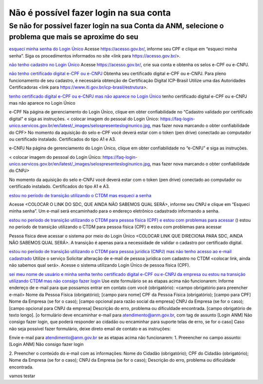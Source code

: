 ******************
Não é possível fazer login na sua conta
******************

Se não for possível fazer login na sua Conta da ANM, selecione o problema que mais se aproxime do seu
#######################

.. _esqueci minha senha do Login Único:
`esqueci minha senha do Login Único`_
Acesse https://acesso.gov.br/, informe seu CPF e clique em “esqueci minha senha”.
Siga os procedimentos informados no site <link para https://acesso.gov.br/>.

.. _não tenho cadastro no Login Único:
`não tenho cadastro no Login Único`_
Acesse https://acesso.gov.br/, crie sua conta e obtenha os selos e-CPF ou e-CNPJ.


.. _não tenho certificado digital e-CPF ou e-CNPJ:
`não tenho certificado digital e-CPF ou e-CNPJ`_
Obtenha seu certificado digital e-CPF ou e-CNPJ.
Para pleno funcionamento de seu cadastro, é necessária obtenção de Certificação Digital ICP-Brasil
Utilize uma das Autoridades Certificadoras <link para https://www.iti.gov.br/icp-brasil/estrutura>.

.. _tenho certificado digital e-CPF ou e-CNPJ mas não aparece no Login Único:
`tenho certificado digital e-CPF ou e-CNPJ mas não aparece no Login Único`_
tenho certificado digital e-CPF ou e-CNPJ mas não aparece no Login Único

e-CPF Na página de gerenciamento do Login Único, clique em obter confiabilidade no “Cadastro validado por certificado digital” e siga as instruções. 
< colocar imagem do pessoal do Login Único: https://faq-login-unico.servicos.gov.br/en/latest/_images/selospresentesloginunico.jpg, mas fazer nova marcando o obter confiabilidade do CPF>
No momento da aquisição do selo e-CPF você deverá estar com o token (pen drive) conectado ao computador ou certificado instalado. Certificados do tipo A1 e A3.

e-CNPJ Na página de gerenciamento do Login Único, clique em obter confiabilidade no “e-CNPJ” e siga as instruções.

< colocar imagem do pessoal do Login Único: https://faq-login-unico.servicos.gov.br/en/latest/_images/selospresentesloginunico.jpg, mas fazer nova marcando o obter confiabilidade do CNPJ>

No momento da aquisição do selo e-CNPJ você deverá estar com o token (pen drive) conectado ao computador ou certificado instalado. Certificados do tipo A1 e A3.

.. _estou no período de transição utilizando o CTDM mas esqueci a senha:
`estou no período de transição utilizando o CTDM mas esqueci a senha`_

Acesse <COLOCAR O LINK DO SDC, QUE AINDA NÃO SABEMOS QUAL SERÁ>, informe seu CNPJ e clique em “Esqueci minha senha”. Um e-mail será encaminhado para o endereço eletrônico cadastrado informando a senha.

.. _estou no período de transição utilizando o CTDM para pessoa física (CPF) e estou com problemas para acessar:
`estou no período de transição utilizando o CTDM para pessoa física (CPF) e estou com problemas para acessar`_
() estou no período de transição utilizando o CTDM para pessoa física (CPF) e estou com problemas para acessar

Pessoa física deve acessar o sistema por meio do Login Único <COLOCAR LINK QUE DIRECIONA PARA SDC, AINDA NÃO SABEMOS QUAL SERÁ>.
A transição é apenas para a necessidade de validar o cadastro por certificado digital.

.. _estou no período de transição utilizando o CTDM para pessoa jurídica (CNPJ) mas não tenho acesso ao e-mail cadastrado:
`estou no período de transição utilizando o CTDM para pessoa jurídica (CNPJ) mas não tenho acesso ao e-mail cadastrado`_
Utilize o serviço Solicitar alteração de e-mail de pessoa jurídica com cadastro no CTDM <colocar link, ainda não sabemos qual será>.
Acesse o sistema utilizando Login Único de pessoa física (CPF).

.. _sei meu nome de usuário e minha senha tenho certificado digital e-CPF ou e-CNPJ da empresa ou estou na transição utilizando CTDM mas não consigo fazer login:
`sei meu nome de usuário e minha senha tenho certificado digital e-CPF ou e-CNPJ da empresa ou estou na transição utilizando CTDM mas não consigo fazer login`_
Use este formulário se as etapas acima não funcionarem: 
Informe endereço de e-mail para que possamos entrar em contato com você (obrigatório): <campo obrigatório para preencher e-mail>
Nome da Pessoa Física (obrigatório); [campo para nome]
CPF da Pessoa Física (obrigatório); [campo para CPF]
Nome da Empresa (se for o caso); [campo opcional para razão social da empresa]
CNPJ da Empresa (se for o caso); [campo opcional para CNPJ da empresa]
Descrição do erro, problema ou dificuldade encontrada. [campo obrigatório de texto longo].
[o formulário deve encaminhar e-mail para atendimento@anm.gov.br, com tag de assunto [Login ANM] Não consigo fazer login, que poderá responder ao cidadão ou encaminhar para suporte telas de erro, se for o caso] 
Caso não seja possível fazer formulário, deixe direto email de contato e as instruções:

Envie e-mail para atendimento@anm.gov.br se as etapas acima não funcionarem: 
1.	Preeencher no campo assunto: [Login ANM] Não consigo fazer login

2.	Preencher o conteúdo do e-mail com as informações:
Nome do Cidadão (obrigatório);
CPF do Cidadão (obrigatório);
Nome da Empresa (se for o caso);
CNPJ da Empresa (se for o caso);
Descrição do erro, problema ou dificuldade encontrada.

vamos testar